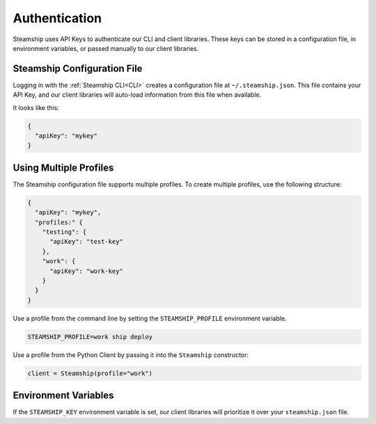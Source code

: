 Authentication
--------------

Steamship uses API Keys to authenticate our CLI and client libraries.
These keys can be stored in a configuration file, in environment variables, or passed manually to our client libraries.

Steamship Configuration File
~~~~~~~~~~~~~~~~~~~~~

Logging in with the :ref:`Steamship CLI<CLI>` creates a configuration file at ``~/.steamship.json``.
This file contains your API Key, and our client libraries will auto-load information from this file when available.

It looks like this:

.. code-block:: json

   {
     "apiKey": "mykey"
   }

Using Multiple Profiles
~~~~~~~~~~~~~~~~~~~~~~~

The Steamship configuration file supports multiple profiles.
To create multiple profiles, use the following structure:

.. code-block:: json

   {
     "apiKey": "mykey",
     "profiles:" {
       "testing": {
         "apiKey": "test-key"
       },
       "work": {
         "apiKey": "work-key"
       }
     }
   }


Use a profile from the command line by setting the  ``STEAMSHIP_PROFILE`` environment variable.

.. code-block:: bash

   STEAMSHIP_PROFILE=work ship deploy

Use a profile from the Python Client by passing it into the ``Steamship`` constructor:

.. code-block:: python

   client = Steamship(profile="work")

Environment Variables
~~~~~~~~~~~~~~~~~~~~~

If the ``STEAMSHIP_KEY`` environment variable is set, our client libraries will prioritize it over your ``steamship.json`` file.


